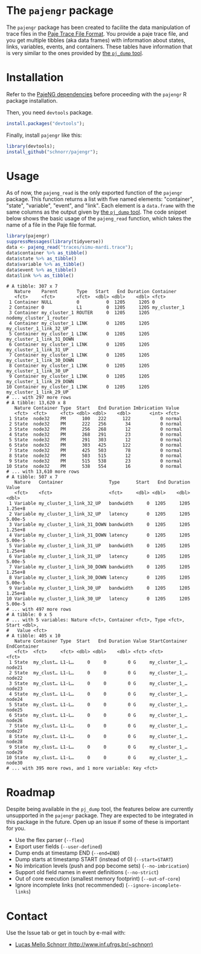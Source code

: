 #+STARTUP: overview indent

* The =pajengr= package

The =pajengr= package has been created to facilite the data manipulation
of trace files in the [[https://raw.githubusercontent.com/schnorr/pajeng/master/doc/lang-paje/lang-paje.pdf][Paje Trace File Format]]. You provide a paje trace
file, and you get multiple tibbles (aka data frames) with information
about states, links, variables, events, and containers. These tables
have information that is very similar to the ones provided by [[https://github.com/schnorr/pajeng/wiki/pj_dump][the =pj_dump= tool]].

* Installation

Refer to the [[https://github.com/schnorr/pajeng][PajeNG dependencies]] before proceeding with the =pajengr= R
package installation.

Then, you need =devtools= package.

#+begin_src R :results output :session :exports both
install.packages("devtools");
#+end_src

Finally, install =pajengr= like this:

#+begin_src R :results output :session :exports both
library(devtools);
install_github("schnorr/pajengr");
#+end_src

* Usage

As of now, the =pajeng_read= is the only exported function of the
=pajengr= package. This function returns a list with five named
elements: "container", "state", "variable", "event", and "link". Each
element is a =data.frame= with the same columns as the output given by
[[https://github.com/schnorr/pajeng/wiki/pj_dump][the =pj_dump= tool]]. The code snippet below shows the basic usage of the
=pajeng_read= function, which takes the name of a file in the Paje file
format.

#+begin_src R :results output :exports both
library(pajengr)
suppressMessages(library(tidyverse))
data <- pajeng_read("traces/simu-mardi.trace");
data$container %>% as_tibble()
data$state %>% as_tibble()
data$variable %>% as_tibble()
data$event %>% as_tibble()
data$link %>% as_tibble()
#+end_src

#+RESULTS:
#+begin_example
# A tibble: 307 x 7
   Nature    Parent       Type   Start   End Duration Container                
   <fct>     <fct>        <fct>  <dbl> <dbl>    <dbl> <fct>                    
 1 Container NULL         0          0  1205     1205 0                        
 2 Container 0            L1         0  1205     1205 my_cluster_1             
 3 Container my_cluster_1 ROUTER     0  1205     1205 nodemy_cluster_1_router  
 4 Container my_cluster_1 LINK       0  1205     1205 my_cluster_1_link_32_UP  
 5 Container my_cluster_1 LINK       0  1205     1205 my_cluster_1_link_31_DOWN
 6 Container my_cluster_1 LINK       0  1205     1205 my_cluster_1_link_31_UP  
 7 Container my_cluster_1 LINK       0  1205     1205 my_cluster_1_link_30_DOWN
 8 Container my_cluster_1 LINK       0  1205     1205 my_cluster_1_link_30_UP  
 9 Container my_cluster_1 LINK       0  1205     1205 my_cluster_1_link_29_DOWN
10 Container my_cluster_1 LINK       0  1205     1205 my_cluster_1_link_29_UP  
# ... with 297 more rows
# A tibble: 13,620 x 8
   Nature Container Type  Start   End Duration Imbrication Value 
   <fct>  <fct>     <fct> <dbl> <dbl>    <dbl>       <int> <fct> 
 1 State  node32    PM      100   222      122           0 normal
 2 State  node32    PM      222   256       34           0 normal
 3 State  node32    PM      256   268       12           0 normal
 4 State  node32    PM      268   291       23           0 normal
 5 State  node32    PM      291   303       12           0 normal
 6 State  node32    PM      303   425      122           0 normal
 7 State  node32    PM      425   503       78           0 normal
 8 State  node32    PM      503   515       12           0 normal
 9 State  node32    PM      515   538       23           0 normal
10 State  node32    PM      538   554       16           0 normal
# ... with 13,610 more rows
# A tibble: 507 x 7
   Nature   Container                 Type      Start   End Duration   Value
   <fct>    <fct>                     <fct>     <dbl> <dbl>    <dbl>   <dbl>
 1 Variable my_cluster_1_link_32_UP   bandwidth     0  1205     1205 1.25e+8
 2 Variable my_cluster_1_link_32_UP   latency       0  1205     1205 5.00e-5
 3 Variable my_cluster_1_link_31_DOWN bandwidth     0  1205     1205 1.25e+8
 4 Variable my_cluster_1_link_31_DOWN latency       0  1205     1205 5.00e-5
 5 Variable my_cluster_1_link_31_UP   bandwidth     0  1205     1205 1.25e+8
 6 Variable my_cluster_1_link_31_UP   latency       0  1205     1205 5.00e-5
 7 Variable my_cluster_1_link_30_DOWN bandwidth     0  1205     1205 1.25e+8
 8 Variable my_cluster_1_link_30_DOWN latency       0  1205     1205 5.00e-5
 9 Variable my_cluster_1_link_30_UP   bandwidth     0  1205     1205 1.25e+8
10 Variable my_cluster_1_link_30_UP   latency       0  1205     1205 5.00e-5
# ... with 497 more rows
# A tibble: 0 x 5
# ... with 5 variables: Nature <fct>, Container <fct>, Type <fct>, Start <dbl>,
#   Value <fct>
# A tibble: 405 x 10
   Nature Container Type  Start   End Duration Value StartContainer EndContainer
   <fct>  <fct>     <fct> <dbl> <dbl>    <dbl> <fct> <fct>          <fct>       
 1 State  my_clust… L1-L…     0     0        0 G     my_cluster_1_… node21      
 2 State  my_clust… L1-L…     0     0        0 G     my_cluster_1_… node22      
 3 State  my_clust… L1-L…     0     0        0 G     my_cluster_1_… node23      
 4 State  my_clust… L1-L…     0     0        0 G     my_cluster_1_… node24      
 5 State  my_clust… L1-L…     0     0        0 G     my_cluster_1_… node25      
 6 State  my_clust… L1-L…     0     0        0 G     my_cluster_1_… node26      
 7 State  my_clust… L1-L…     0     0        0 G     my_cluster_1_… node27      
 8 State  my_clust… L1-L…     0     0        0 G     my_cluster_1_… node28      
 9 State  my_clust… L1-L…     0     0        0 G     my_cluster_1_… node29      
10 State  my_clust… L1-L…     0     0        0 G     my_cluster_1_… node30      
# ... with 395 more rows, and 1 more variable: Key <fct>
#+end_example

* Roadmap

Despite being available in the =pj_dump= tool, the features below are
currently unsupported in the =pajengr= package. They are expected to be
integrated in this package in the future. Open up an issue if some of
these is important for you.

- Use the flex parser (=--flex=)
- Export user fields (=--user-defined=)
- Dump ends at timestamp END (=--end=END=)
- Dump starts at timestamp START (instead of 0) (=--start=START=)
- No imbrication levels (push and pop become sets) (=--no-imbrication=)
- Support old field names in event definitions (=--no-strict=)
- Out of core execution (smallest memory footprint) (=--out-of-core=)
- Ignore incomplete links (not recommended) (=--ignore-incomplete-links=)

* Contact

Use the Issue tab or get in touch by e-mail with:

- [[http://www.inf.ufrgs.br/~schnorr][Lucas Mello Schnorr (http://www.inf.ufrgs.br/~schnorr)]]

